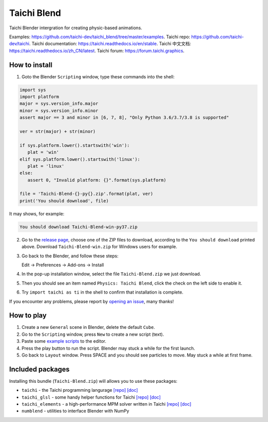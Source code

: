 Taichi Blend
============

Taichi Blender intergration for creating physic-based animations.


Examples: https://github.com/taichi-dev/taichi_blend/tree/master/examples.
Taichi repo: https://github.com/taichi-dev/taichi.
Taichi documentation: https://taichi.readthedocs.io/en/stable.
Taichi 中文文档: https://taichi.readthedocs.io/zh_CN/latest.
Taichi forum: https://forum.taichi.graphics.


How to install
--------------

1. Goto the Blender ``Scripting`` window, type these commands into the shell:

.. code-block:: python

   import sys
   import platform
   major = sys.version_info.major
   minor = sys.version_info.minor
   assert major == 3 and minor in [6, 7, 8], "Only Python 3.6/3.7/3.8 is supported"

   ver = str(major) + str(minor)

   if sys.platform.lower().startswith('win'):
      plat = 'win'
   elif sys.platform.lower().startswith('linux'):
      plat = 'linux'
   else:
      assert 0, "Invalid platform: {}".format(sys.platform)

   file = 'Taichi-Blend-{}-py{}.zip'.format(plat, ver)
   print('You should download', file)


It may shows, for example:

.. code-block:: none

   You should download Taichi-Blend-win-py37.zip

2. Go to the `release page <https://github.com/taichi-dev/taichi_blend/releases>`_,
   choose one of the ZIP files to download, according to the ``You should download`` printed above.
   Download ``Taichi-Blend-win.zip`` for Windows users for example.

3. Go back to the Blender, and follow these steps:

   Edit -> Preferences -> Add-ons -> Install

4. In the pop-up installation window, select the file ``Taichi-Blend.zip`` we just download.

5. Then you should see an item named ``Physics: Taichi Blend``, click the check on the left side to enable it.

6. Try ``import taichi as ti`` in the shell to confirm that installation is complete.

If you encounter any problems, please report by `opening an issue <https://github.com/taichi-dev/taichi_blend/issues>`_, many thanks!


How to play
-----------

1. Create a new ``General`` scene in Blender, delete the default ``Cube``.

2. Go to the ``Scripting`` window, press ``New`` to create a new script (text).

3. Paste some `example scripts <https://github.com/taichi-dev/taichi_blend/tree/master/examples>`_ to the editor.

4. Press the play button to run the script. Blender may stuck a while for the first launch.

5. Go back to ``Layout`` window. Press SPACE and you should see particles to move. May stuck a while at first frame.

Included packages
-----------------

Installing this bundle (``Taichi-Blend.zip``) will allows you to use these packages:

* ``taichi`` - the Taichi programming langurage `[repo] <https://github.com/taichi-dev/taichi>`_ `[doc] <https://taichi.readthedocs.io/en/stable>`_
* ``taichi_glsl`` - some handy helper functions for Taichi `[repo] <https://github.com/taichi-dev/taichi_glsl>`_ `[doc] <https://taichi-glsl.readthedocs.io>`_
* ``taichi_elements`` - a high-performance MPM solver written in Taichi `[repo] <https://github.com/taichi-dev/taichi_elements>`_ `[doc] <https://taichi-elements.readthedocs.io>`_
* ``numblend`` - utilities to interface Blender with NumPy